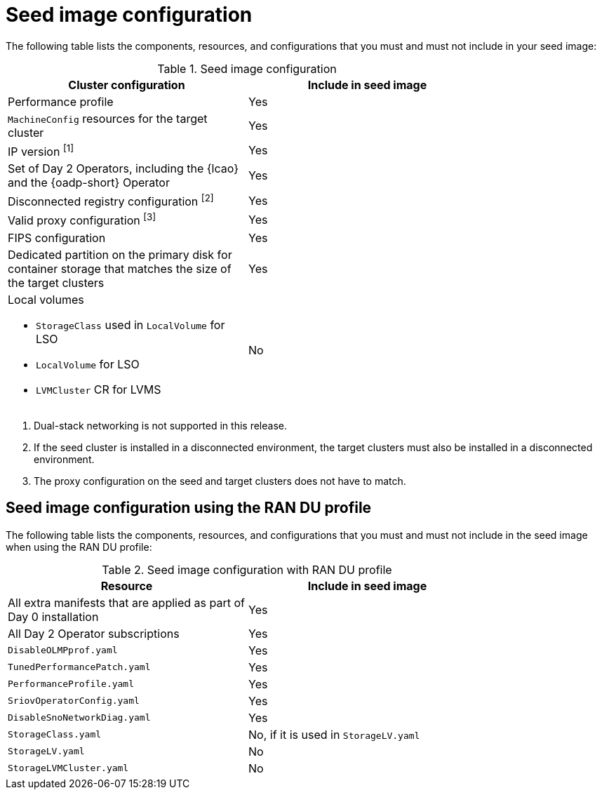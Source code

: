 // Module included in the following assemblies:
// * edge_computing/image-based-upgrade/cnf-preparing-for-image-based-upgrade.adoc

ifeval::["{context}" == "ibi-preparing-image-based-install"]
:ibi:
endif::[]

ifeval::["{context}" == "generate-seed"]
:ibu:
endif::[]

:_mod-docs-content-type: PROCEDURE
[id="cnf-image-based-upgrade-seed-image-config_{context}"]
= Seed image configuration

ifdef::ibu[]
The seed image targets a set of {sno} clusters with the same hardware and similar configuration.
This means that the seed image must have all of the components and configuration that the seed cluster shares with the target clusters.
Therefore, the seed image generated from the seed cluster cannot contain any cluster-specific configuration.
endif::[]

ifdef::ibi[]
You can create a seed image from a {sno} cluster with the same hardware as your bare-metal host, and with a similar target cluster configuration. However, the seed image generated from the seed cluster cannot contain any cluster-specific configuration.
endif::[]

The following table lists the components, resources, and configurations that you must and must not include in your seed image:

.Seed image configuration
[cols=2*, width="80%", options="header"]
|====
|Cluster configuration
|Include in seed image

|Performance profile
|Yes

|`MachineConfig` resources for the target cluster
|Yes

|IP version ^[1]^
|Yes

|Set of Day 2 Operators, including the {lcao} and the {oadp-short} Operator
|Yes

|Disconnected registry configuration ^[2]^
|Yes

|Valid proxy configuration ^[3]^
|Yes

|FIPS configuration
|Yes

|Dedicated partition on the primary disk for container storage that matches the size of the target clusters
|Yes

a|Local volumes

* `StorageClass` used in `LocalVolume` for LSO
* `LocalVolume` for LSO
* `LVMCluster` CR for LVMS
|No
ifdef::ibu[]
|{oadp-short} `DataProtectionApplication` CR
|No
endif::[]
|====
. Dual-stack networking is not supported in this release.
. If the seed cluster is installed in a disconnected environment, the target clusters must also be installed in a disconnected environment.
. The proxy configuration on the seed and target clusters does not have to match.

[id="ztp-image-based-upgrade-seed-image-config-ran_{context}"]
== Seed image configuration using the RAN DU profile

The following table lists the components, resources, and configurations that you must and must not include in the seed image when using the RAN DU profile:

.Seed image configuration with RAN DU profile
[cols=2*, width="80%", options="header"]
|====
|Resource
|Include in seed image

|All extra manifests that are applied as part of Day 0 installation
|Yes

|All Day 2 Operator subscriptions
|Yes

|`DisableOLMPprof.yaml`
|Yes

|`TunedPerformancePatch.yaml`
|Yes

|`PerformanceProfile.yaml`
|Yes

|`SriovOperatorConfig.yaml`
|Yes

|`DisableSnoNetworkDiag.yaml`
|Yes

|`StorageClass.yaml`
|No, if it is used in `StorageLV.yaml`

|`StorageLV.yaml`
|No

|`StorageLVMCluster.yaml`
|No
|====

ifdef::ibu[]
.Seed image configuration with RAN DU profile for extra manifests
[cols=2*, width="80%", options="header"]
|====
|Resource
|Apply as extra manifest

|`ClusterLogForwarder.yaml`
|Yes

|`ReduceMonitoringFootprint.yaml`
|Yes

|`SriovFecClusterConfig.yaml`
|Yes

|`PtpOperatorConfigForEvent.yaml`
|Yes

|`DefaultCatsrc.yaml`
|Yes

|`PtpConfig.yaml`
|If the interfaces of the target cluster are common with the seed cluster, you can include them in the seed image. Otherwise, apply it as extra manifests.

a|`SriovNetwork.yaml`
`SriovNetworkNodePolicy.yaml`
|If the configuration, including namespaces, is exactly the same on both the seed and target cluster, you can include them in the seed image. Otherwise, apply them as extra manifests.
|====
endif::[]

ifdef::ibi[]
The following list of resources and configurations can be applied as extra manifests or by using {rh-rhacm} policies:

* `ClusterLogForwarder.yaml`
* `ReduceMonitoringFootprint.yaml`
* `SriovFecClusterConfig.yaml`
* `PtpOperatorConfigForEvent.yaml`
* `DefaultCatsrc.yaml`
* `PtpConfig.yaml`
* `SriovNetwork.yaml`

[IMPORTANT]
====
If you are using {ztp}, enable these resources by using {rh-rhacm} policies to ensure configuration changes can be applied throughout the cluster lifecycle.
====
endif::[]


ifeval::["{context}" == "ibi-preparing-image-based-install"]
:!ibi:
endif::[]

ifeval::["{context}" == "generate-seed"]
:!ibu:
endif::[]
